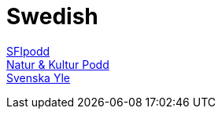 = Swedish

https://sfipodd.se/[SFIpodd] +
https://soundcloud.com/user-229290359[Natur & Kultur Podd] +
https://svenska.yle.fi/[Svenska Yle] +
